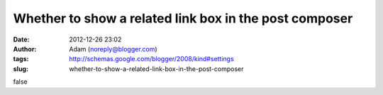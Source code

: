 Whether to show a related link box in the post composer
#######################################################
:date: 2012-12-26 23:02
:author: Adam (noreply@blogger.com)
:tags: http://schemas.google.com/blogger/2008/kind#settings
:slug: whether-to-show-a-related-link-box-in-the-post-composer

false
